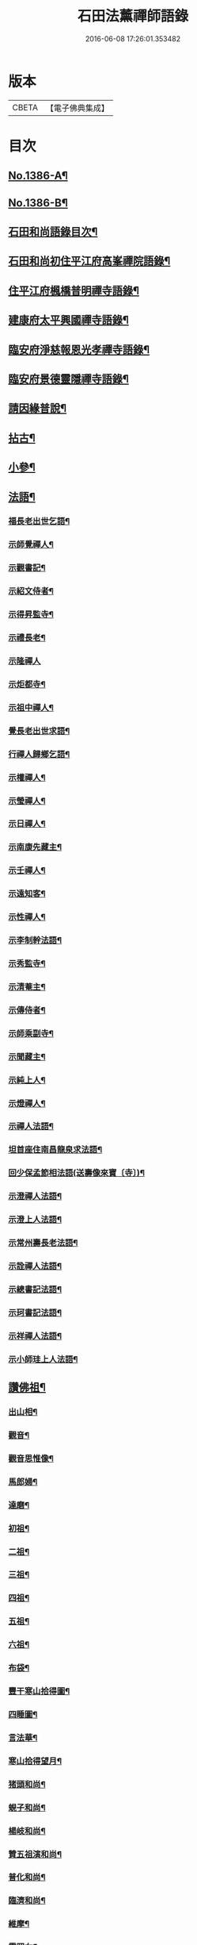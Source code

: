 #+TITLE: 石田法薰禪師語錄 
#+DATE: 2016-06-08 17:26:01.353482

* 版本
 |     CBETA|【電子佛典集成】|

* 目次
** [[file:KR6q0319_001.txt::001-0317a1][No.1386-A¶]]
** [[file:KR6q0319_001.txt::001-0317a9][No.1386-B¶]]
** [[file:KR6q0319_001.txt::001-0317b5][石田和尚語錄目次¶]]
** [[file:KR6q0319_001.txt::001-0317c4][石田和尚初住平江府高峯禪院語錄¶]]
** [[file:KR6q0319_001.txt::001-0318a14][住平江府楓橋普明禪寺語錄¶]]
** [[file:KR6q0319_001.txt::001-0320a9][建康府太平興國禪寺語錄¶]]
** [[file:KR6q0319_001.txt::001-0321c17][臨安府淨慈報恩光孝禪寺語錄¶]]
** [[file:KR6q0319_002.txt::002-0326b9][臨安府景德靈隱禪寺語錄¶]]
** [[file:KR6q0319_002.txt::002-0331a24][請因緣普說¶]]
** [[file:KR6q0319_002.txt::002-0333b21][拈古¶]]
** [[file:KR6q0319_003.txt::003-0336b16][小參¶]]
** [[file:KR6q0319_003.txt::003-0342a5][法語¶]]
*** [[file:KR6q0319_003.txt::003-0342a6][福長老出世乞語¶]]
*** [[file:KR6q0319_003.txt::003-0342a24][示師覺禪人¶]]
*** [[file:KR6q0319_003.txt::003-0342b11][示觀書記¶]]
*** [[file:KR6q0319_003.txt::003-0342c6][示紹文侍者¶]]
*** [[file:KR6q0319_003.txt::003-0342c20][示得昇監寺¶]]
*** [[file:KR6q0319_003.txt::003-0343a7][示禮長老¶]]
*** [[file:KR6q0319_003.txt::003-0343a24][示隆禪人]]
*** [[file:KR6q0319_003.txt::003-0343b10][示炬都寺¶]]
*** [[file:KR6q0319_003.txt::003-0343b23][示祖中禪人¶]]
*** [[file:KR6q0319_003.txt::003-0343c7][覺長老出世求語¶]]
*** [[file:KR6q0319_003.txt::003-0343c23][行禪人歸鄉乞語¶]]
*** [[file:KR6q0319_003.txt::003-0344a7][示權禪人¶]]
*** [[file:KR6q0319_003.txt::003-0344a19][示瑩禪人¶]]
*** [[file:KR6q0319_003.txt::003-0344b2][示日禪人¶]]
*** [[file:KR6q0319_003.txt::003-0344b14][示南康先藏主¶]]
*** [[file:KR6q0319_003.txt::003-0344c7][示壬禪人¶]]
*** [[file:KR6q0319_003.txt::003-0344c19][示遠知客¶]]
*** [[file:KR6q0319_003.txt::003-0345a15][示性禪人¶]]
*** [[file:KR6q0319_003.txt::003-0345b4][示李制幹法語¶]]
*** [[file:KR6q0319_003.txt::003-0345b20][示秀監寺¶]]
*** [[file:KR6q0319_003.txt::003-0345c9][示清菴主¶]]
*** [[file:KR6q0319_003.txt::003-0345c23][示傳侍者¶]]
*** [[file:KR6q0319_003.txt::003-0346a12][示師乘副寺¶]]
*** [[file:KR6q0319_003.txt::003-0346b2][示聞藏主¶]]
*** [[file:KR6q0319_003.txt::003-0346b19][示純上人¶]]
*** [[file:KR6q0319_003.txt::003-0346c10][示燈禪人¶]]
*** [[file:KR6q0319_003.txt::003-0346c21][示禪人法語¶]]
*** [[file:KR6q0319_003.txt::003-0347c5][坦首座住南昌龍泉求法語¶]]
*** [[file:KR6q0319_003.txt::003-0348a3][回少保孟節相法語(送壽像來寶〔寺〕)¶]]
*** [[file:KR6q0319_003.txt::003-0348a13][示澄禪人法語¶]]
*** [[file:KR6q0319_003.txt::003-0348b3][示澄上人法語¶]]
*** [[file:KR6q0319_003.txt::003-0348b12][示常州壽長老法語¶]]
*** [[file:KR6q0319_003.txt::003-0348b21][示詮禪人法語¶]]
*** [[file:KR6q0319_003.txt::003-0348c9][示總書記法語¶]]
*** [[file:KR6q0319_003.txt::003-0348c24][示珂書記法語¶]]
*** [[file:KR6q0319_003.txt::003-0349a16][示祥禪人法語¶]]
*** [[file:KR6q0319_003.txt::003-0349a21][示小師珪上人法語¶]]
** [[file:KR6q0319_004.txt::004-0349b6][讚佛祖¶]]
*** [[file:KR6q0319_004.txt::004-0349b7][出山相¶]]
*** [[file:KR6q0319_004.txt::004-0349b14][觀音¶]]
*** [[file:KR6q0319_004.txt::004-0349b19][觀音思惟像¶]]
*** [[file:KR6q0319_004.txt::004-0349c2][馬郎婦¶]]
*** [[file:KR6q0319_004.txt::004-0349c5][達磨¶]]
*** [[file:KR6q0319_004.txt::004-0349c12][初祖¶]]
*** [[file:KR6q0319_004.txt::004-0349c14][二祖¶]]
*** [[file:KR6q0319_004.txt::004-0349c16][三祖¶]]
*** [[file:KR6q0319_004.txt::004-0349c18][四祖¶]]
*** [[file:KR6q0319_004.txt::004-0349c20][五祖¶]]
*** [[file:KR6q0319_004.txt::004-0349c22][六祖¶]]
*** [[file:KR6q0319_004.txt::004-0349c24][布袋¶]]
*** [[file:KR6q0319_004.txt::004-0350a7][豐干寒山拾得圖¶]]
*** [[file:KR6q0319_004.txt::004-0350a11][四睡圖¶]]
*** [[file:KR6q0319_004.txt::004-0350a15][言法華¶]]
*** [[file:KR6q0319_004.txt::004-0350a18][寒山拾得望月¶]]
*** [[file:KR6q0319_004.txt::004-0350a22][猪頭和尚¶]]
*** [[file:KR6q0319_004.txt::004-0350a24][蜆子和尚¶]]
*** [[file:KR6q0319_004.txt::004-0350b2][楊岐和尚¶]]
*** [[file:KR6q0319_004.txt::004-0350b5][贊五祖演和尚¶]]
*** [[file:KR6q0319_004.txt::004-0350b10][普化和尚¶]]
*** [[file:KR6q0319_004.txt::004-0350b14][臨濟和尚¶]]
*** [[file:KR6q0319_004.txt::004-0350b17][維摩¶]]
*** [[file:KR6q0319_004.txt::004-0350b20][靈照女¶]]
*** [[file:KR6q0319_004.txt::004-0350b23][破庵和尚¶]]
*** [[file:KR6q0319_004.txt::004-0350c2][贊水月觀音¶]]
*** [[file:KR6q0319_004.txt::004-0350c5][贊豐干¶]]
*** [[file:KR6q0319_004.txt::004-0350c8][贊布袋¶]]
*** [[file:KR6q0319_004.txt::004-0350c11][贊三教圖¶]]
*** [[file:KR6q0319_004.txt::004-0350c14][贊政黃牛¶]]
*** [[file:KR6q0319_004.txt::004-0350c17][仙人望月濯足¶]]
*** [[file:KR6q0319_004.txt::004-0350c20][贊宗道者¶]]
*** [[file:KR6q0319_004.txt::004-0350c23][贊黃檗和尚¶]]
*** [[file:KR6q0319_004.txt::004-0351a3][贊蓑衣道人¶]]
*** [[file:KR6q0319_004.txt::004-0351a6][贊朝陽穿破衲。待月了殘經¶]]
*** [[file:KR6q0319_004.txt::004-0351a9][福長老繪師像請贊¶]]
*** [[file:KR6q0319_004.txt::004-0351a13][潮州禮長老請贊¶]]
*** [[file:KR6q0319_004.txt::004-0351a17][自贊¶]]
*** [[file:KR6q0319_004.txt::004-0351a21][總長老請贊¶]]
*** [[file:KR6q0319_004.txt::004-0351a24][炬長老請贊]]
*** [[file:KR6q0319_004.txt::004-0351b4][清菴主請贊¶]]
*** [[file:KR6q0319_004.txt::004-0351b7][昭長老請贊¶]]
*** [[file:KR6q0319_004.txt::004-0351b10][寒岩居士請贊¶]]
*** [[file:KR6q0319_004.txt::004-0351b13][尼長老請贊¶]]
*** [[file:KR6q0319_004.txt::004-0351b17][秀長老請贊¶]]
*** [[file:KR6q0319_004.txt::004-0351b21][贊李源圓澤圖¶]]
*** [[file:KR6q0319_004.txt::004-0351b24][贊呂先生¶]]
*** [[file:KR6q0319_004.txt::004-0351c3][覺城居士請贊師頂相¶]]
*** [[file:KR6q0319_004.txt::004-0351c7][受業師孫請贊¶]]
*** [[file:KR6q0319_004.txt::004-0351c11][自贊¶]]
** [[file:KR6q0319_004.txt::004-0351c17][偈頌¶]]
*** [[file:KR6q0319_004.txt::004-0351c18][道號毒果¶]]
*** [[file:KR6q0319_004.txt::004-0351c21][化柴¶]]
*** [[file:KR6q0319_004.txt::004-0351c24][送圭士庵歸蜀(在淨慈作首座)¶]]
*** [[file:KR6q0319_004.txt::004-0352a3][化砌竈¶]]
*** [[file:KR6q0319_004.txt::004-0352a6][送琮監寺住院¶]]
*** [[file:KR6q0319_004.txt::004-0352a9][上張及庵乞米¶]]
*** [[file:KR6q0319_004.txt::004-0352a12][接待¶]]
*** [[file:KR6q0319_004.txt::004-0352a15][題石霜雷遷塔¶]]
*** [[file:KR6q0319_004.txt::004-0352a18][自頌石田¶]]
*** [[file:KR6q0319_004.txt::004-0352a21][送韶化士幹靈雲古寺基¶]]
*** [[file:KR6q0319_004.txt::004-0352a24][送幹鐘¶]]
*** [[file:KR6q0319_004.txt::004-0352b3][送皎中庵住廣壽¶]]
*** [[file:KR6q0319_004.txt::004-0352b6][送月首座住菴¶]]
*** [[file:KR6q0319_004.txt::004-0352b9][送珪上人歸鄉¶]]
*** [[file:KR6q0319_004.txt::004-0352b13][吳道夫乞語¶]]
*** [[file:KR6q0319_004.txt::004-0352b16][送巢道士¶]]
*** [[file:KR6q0319_004.txt::004-0352b19][送吉州雲上人¶]]
*** [[file:KR6q0319_004.txt::004-0352b22][和真歇墨蹟三頌¶]]
*** [[file:KR6q0319_004.txt::004-0352c5][尼了然幹藏乞語¶]]
*** [[file:KR6q0319_004.txt::004-0352c8][茶湯會乞頌¶]]
*** [[file:KR6q0319_004.txt::004-0352c11][城中出隊¶]]
*** [[file:KR6q0319_004.txt::004-0352c14][斷臂僧復田業¶]]
*** [[file:KR6q0319_004.txt::004-0352c17][送韶䥫鞭住西余¶]]
*** [[file:KR6q0319_004.txt::004-0352c20][送僧¶]]
*** [[file:KR6q0319_004.txt::004-0352c23][送圓禪人¶]]
*** [[file:KR6q0319_004.txt::004-0353a2][煎笋¶]]
*** [[file:KR6q0319_004.txt::004-0353a5][相士朱蓑衣¶]]
*** [[file:KR6q0319_004.txt::004-0353a8][空上人乞頌¶]]
*** [[file:KR6q0319_004.txt::004-0353a11][和戒首座韵號石潭¶]]
*** [[file:KR6q0319_004.txt::004-0353a14][送照上人歸蜀¶]]
*** [[file:KR6q0319_004.txt::004-0353a17][贈雲谷先生¶]]
*** [[file:KR6q0319_004.txt::004-0353a20][送祖上人¶]]
*** [[file:KR6q0319_004.txt::004-0353a23][一化士取血和墨寫藏經乞頌¶]]
*** [[file:KR6q0319_004.txt::004-0353b2][彬監寺爭田¶]]
*** [[file:KR6q0319_004.txt::004-0353b5][端大師¶]]
*** [[file:KR6q0319_004.txt::004-0353b8][送小師遊方¶]]
*** [[file:KR6q0319_004.txt::004-0353b11][示眾¶]]
*** [[file:KR6q0319_004.txt::004-0353b14][送炳藏主歸鄉號南山¶]]
*** [[file:KR6q0319_004.txt::004-0353b17][送小然還鄉¶]]
*** [[file:KR6q0319_004.txt::004-0353b20][贈通禪客¶]]
*** [[file:KR6q0319_004.txt::004-0353b23][送師孫昧禪人¶]]
*** [[file:KR6q0319_004.txt::004-0353c2][辭淨慈赴靈隱¶]]
*** [[file:KR6q0319_004.txt::004-0353c5][題參政樓公二圓相圖¶]]
*** [[file:KR6q0319_004.txt::004-0353c8][跋真歇墨蹟¶]]
*** [[file:KR6q0319_004.txt::004-0353c13][題卍菴墨蹟¶]]
*** [[file:KR6q0319_004.txt::004-0353c16][何居士書華嚴經請跋¶]]
*** [[file:KR6q0319_004.txt::004-0353c21][萬善友書法華經請跋¶]]
*** [[file:KR6q0319_004.txt::004-0354a4][跋家侍郎為信禪人刻佛偈¶]]
*** [[file:KR6q0319_004.txt::004-0354a11][題劉右司筆蹟¶]]
*** [[file:KR6q0319_004.txt::004-0354a16][䟦游丞相為印上人書心經¶]]
*** [[file:KR6q0319_004.txt::004-0354a19][癡絕寫師上堂心禪人以之求語¶]]
** [[file:KR6q0319_004.txt::004-0354a23][小佛事¶]]
*** [[file:KR6q0319_004.txt::004-0354a24][為太師史衛王起靈¶]]
*** [[file:KR6q0319_004.txt::004-0354b11][為鑒喝堂秉炬(二月十六日化)¶]]
*** [[file:KR6q0319_004.txt::004-0354b18][為燈上座入塔¶]]
*** [[file:KR6q0319_004.txt::004-0354b23][為遠首座下火¶]]
*** [[file:KR6q0319_004.txt::004-0354c3][為紹宗上座下火¶]]
*** [[file:KR6q0319_004.txt::004-0354c6][為清上座下火(廣州)¶]]
*** [[file:KR6q0319_004.txt::004-0354c9][為月藏主下火¶]]
*** [[file:KR6q0319_004.txt::004-0354c12][為辨藏主下火¶]]
*** [[file:KR6q0319_004.txt::004-0354c15][為林上座下火¶]]
*** [[file:KR6q0319_004.txt::004-0354c18][為燈上座下火¶]]
*** [[file:KR6q0319_004.txt::004-0354c21][為小師贊上人下火¶]]
*** [[file:KR6q0319_004.txt::004-0354c24][為珍上座下火¶]]
*** [[file:KR6q0319_004.txt::004-0355a4][為文侍者下火¶]]
*** [[file:KR6q0319_004.txt::004-0355a7][為秀禪客下火¶]]
*** [[file:KR6q0319_004.txt::004-0355a11][為太法公下火¶]]
** [[file:KR6q0319_004.txt::004-0355a14][No.1386-C¶]]
** [[file:KR6q0319_004.txt::004-0356a15][No.1386-D¶]]

* 卷
[[file:KR6q0319_001.txt][石田法薰禪師語錄 1]]
[[file:KR6q0319_002.txt][石田法薰禪師語錄 2]]
[[file:KR6q0319_003.txt][石田法薰禪師語錄 3]]
[[file:KR6q0319_004.txt][石田法薰禪師語錄 4]]

